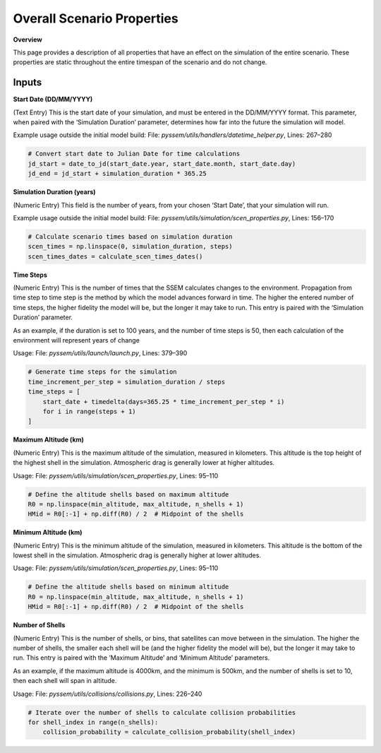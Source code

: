 Overall Scenario Properties
===================

**Overview**

This page provides a description of all properties that have an effect on the simulation of the entire scenario. These properties are static throughout the entire timespan of the scenario and do not change.

Inputs
-----------

**Start Date (DD/MM/YYYY)**

(Text Entry) This is the start date of your simulation, and must be entered in the DD/MM/YYYY format.
This parameter, when paired with the ‘Simulation Duration’ parameter, determines how far into the
future the simulation will model.

Example usage outside the initial model build:  
File: `pyssem/utils/handlers/datetime_helper.py`, Lines: 267–280  

.. code-block:: python

    # Convert start date to Julian Date for time calculations
    jd_start = date_to_jd(start_date.year, start_date.month, start_date.day)
    jd_end = jd_start + simulation_duration * 365.25


**Simulation Duration (years)**

(Numeric Entry) This field is the number of years, from your chosen ‘Start Date’, that your simulation will run.

Example usage outside the initial model build:  
File: `pyssem/utils/simulation/scen_properties.py`, Lines: 156–170  

.. code-block:: python

    # Calculate scenario times based on simulation duration
    scen_times = np.linspace(0, simulation_duration, steps)
    scen_times_dates = calculate_scen_times_dates()


**Time Steps**

(Numeric Entry) This is the number of times that the SSEM calculates changes to the environment.
Propagation from time step to time step is the method by which the model advances forward in time.
The higher the entered number of time steps, the higher fidelity the model will be, but the longer it may
take to run. This entry is paired with the ‘Simulation Duration’ parameter.

As an example, if the duration is set to 100 years, and the number of time steps is 50, then each calculation of the environment will represent years of change

Usage:   
File: `pyssem/utils/launch/launch.py`, Lines: 379–390  

.. code-block:: python

    # Generate time steps for the simulation
    time_increment_per_step = simulation_duration / steps
    time_steps = [
        start_date + timedelta(days=365.25 * time_increment_per_step * i) 
        for i in range(steps + 1)
    ]


**Maximum Altitude (km)**

(Numeric Entry) This is the maximum altitude of the simulation, measured in kilometers. This altitude is
the top height of the highest shell in the simulation. Atmospheric drag is generally lower at higher
altitudes.

Usage: 
File: `pyssem/utils/simulation/scen_properties.py`, Lines: 95–110  

.. code-block:: python

    # Define the altitude shells based on maximum altitude
    R0 = np.linspace(min_altitude, max_altitude, n_shells + 1)
    HMid = R0[:-1] + np.diff(R0) / 2  # Midpoint of the shells


**Minimum Altitude (km)**

(Numeric Entry) This is the minimum altitude of the simulation, measured in kilometers. This altitude is
the bottom of the lowest shell in the simulation. Atmospheric drag is generally higher at lower altitudes.

Usage:  
File: `pyssem/utils/simulation/scen_properties.py`, Lines: 95–110  

.. code-block:: python

    # Define the altitude shells based on minimum altitude
    R0 = np.linspace(min_altitude, max_altitude, n_shells + 1)
    HMid = R0[:-1] + np.diff(R0) / 2  # Midpoint of the shells


**Number of Shells**

(Numeric Entry) This is the number of shells, or bins, that satellites can move between in the simulation.
The higher the number of shells, the smaller each shell will be (and the higher fidelity the model will be),
but the longer it may take to run. This entry is paired with the ‘Maximum Altitude’ and ‘Minimum Altitude’
parameters.

As an example, if the maximum altitude is 4000km, and the minimum is 500km, and the number of shells is set to 10, then each shell will span in altitude.

Usage:  
File: `pyssem/utils/collisions/collisions.py`, Lines: 226–240  

.. code-block:: python

    # Iterate over the number of shells to calculate collision probabilities
    for shell_index in range(n_shells):
        collision_probability = calculate_collision_probability(shell_index)
